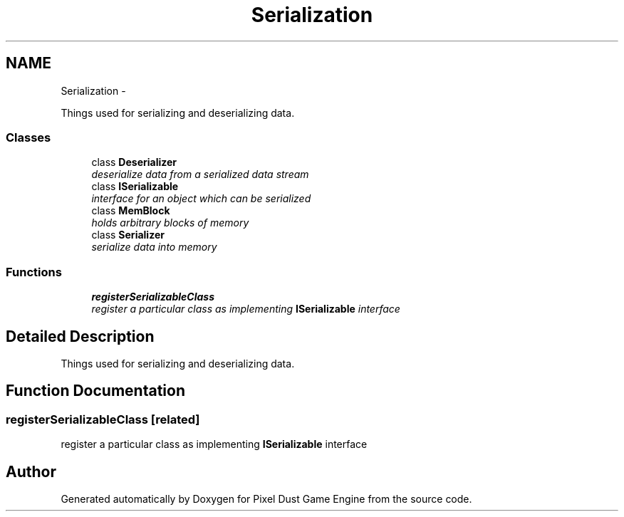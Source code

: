 .TH "Serialization" 3 "Mon Oct 26 2015" "Version v0.9.5" "Pixel Dust Game Engine" \" -*- nroff -*-
.ad l
.nh
.SH NAME
Serialization \- 
.PP
Things used for serializing and deserializing data\&.  

.SS "Classes"

.in +1c
.ti -1c
.RI "class \fBDeserializer\fP"
.br
.RI "\fIdeserialize data from a serialized data stream \fP"
.ti -1c
.RI "class \fBISerializable\fP"
.br
.RI "\fIinterface for an object which can be serialized \fP"
.ti -1c
.RI "class \fBMemBlock\fP"
.br
.RI "\fIholds arbitrary blocks of memory \fP"
.ti -1c
.RI "class \fBSerializer\fP"
.br
.RI "\fIserialize data into memory \fP"
.in -1c
.SS "Functions"

.in +1c
.ti -1c
.RI "\fBregisterSerializableClass\fP"
.br
.RI "\fIregister a particular class as implementing \fBISerializable\fP interface \fP"
.in -1c
.SH "Detailed Description"
.PP 
Things used for serializing and deserializing data\&. 


.SH "Function Documentation"
.PP 
.SS "registerSerializableClass\fC [related]\fP"

.PP
register a particular class as implementing \fBISerializable\fP interface 
.SH "Author"
.PP 
Generated automatically by Doxygen for Pixel Dust Game Engine from the source code\&.
